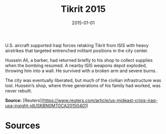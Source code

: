 #+TITLE: Tikrit 2015
#+DATE: 2015-01-01
#+HUGO_BASE_DIR: ../../
#+HUGO_SECTION: essays
#+HUGO_TAGS: Civilians
#+EXPORT_FILE_NAME: 39-48-Tikrit-2015.org
#+LOCATION: Iraq
#+YEAR: 2015


U.S. aircraft supported Iraqi forces retaking Tikrit from ISIS with heavy airstrikes that targeted entrenched militant positions in the city center.

Hussein Ali, a barber, had returned briefly to his shop to collect supplies when the bombing resumed. A nearby ISIS weapons depot exploded, throwing him into a wall. He survived with a broken arm and severe burns.

The city was eventually liberated, but much of the civilian infrastructure was lost. Hussein’s shop, where three generations of his family had worked, was never rebuilt.

**Source:** [Reuters](https://www.reuters.com/article/us-mideast-crisis-iraq-usa-insight-idUSKBN0MT0CA20150401)

* Sources
:PROPERTIES:
:EXPORT_EXCLUDE: t
:END:
